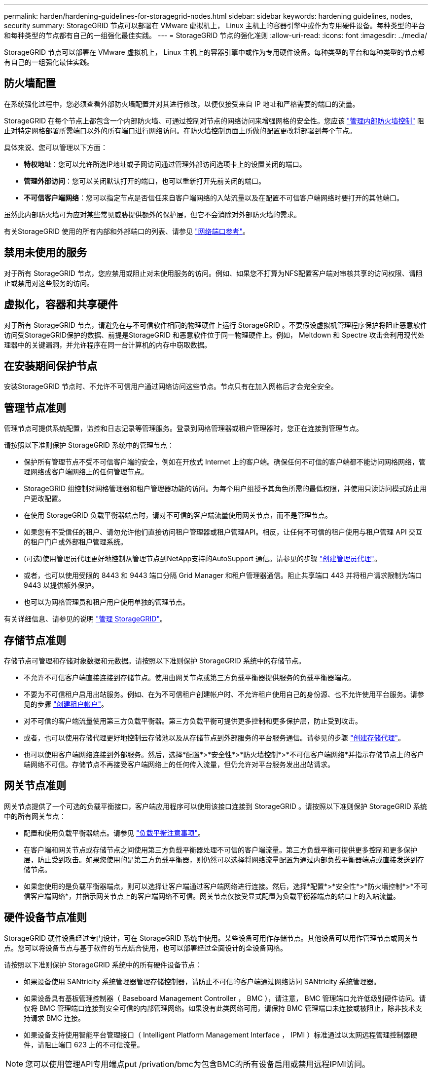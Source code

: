 ---
permalink: harden/hardening-guidelines-for-storagegrid-nodes.html 
sidebar: sidebar 
keywords: hardening guidelines, nodes, security 
summary: StorageGRID 节点可以部署在 VMware 虚拟机上， Linux 主机上的容器引擎中或作为专用硬件设备。每种类型的平台和每种类型的节点都有自己的一组强化最佳实践。 
---
= StorageGRID 节点的强化准则
:allow-uri-read: 
:icons: font
:imagesdir: ../media/


[role="lead"]
StorageGRID 节点可以部署在 VMware 虚拟机上， Linux 主机上的容器引擎中或作为专用硬件设备。每种类型的平台和每种类型的节点都有自己的一组强化最佳实践。



== 防火墙配置

在系统强化过程中，您必须查看外部防火墙配置并对其进行修改，以便仅接受来自 IP 地址和严格需要的端口的流量。

StorageGRID 在每个节点上都包含一个内部防火墙、可通过控制对节点的网络访问来增强网格的安全性。您应该 link:../admin/manage-firewall-controls.html["管理内部防火墙控制"] 阻止对特定网格部署所需端口以外的所有端口进行网络访问。在防火墙控制页面上所做的配置更改将部署到每个节点。

具体来说、您可以管理以下方面：

* *特权地址*：您可以允许所选IP地址或子网访问通过管理外部访问选项卡上的设置关闭的端口。
* *管理外部访问*：您可以关闭默认打开的端口，也可以重新打开先前关闭的端口。
* *不可信客户端网络*：您可以指定节点是否信任来自客户端网络的入站流量以及在配置不可信客户端网络时要打开的其他端口。


虽然此内部防火墙可为应对某些常见威胁提供额外的保护层，但它不会消除对外部防火墙的需求。

有关StorageGRID 使用的所有内部和外部端口的列表、请参见 link:../network/network-port-reference.html["网络端口参考"]。



== 禁用未使用的服务

对于所有 StorageGRID 节点，您应禁用或阻止对未使用服务的访问。例如、如果您不打算为NFS配置客户端对审核共享的访问权限、请阻止或禁用对这些服务的访问。



== 虚拟化，容器和共享硬件

对于所有 StorageGRID 节点，请避免在与不可信软件相同的物理硬件上运行 StorageGRID 。不要假设虚拟机管理程序保护将阻止恶意软件访问受StorageGRID保护的数据、前提是StorageGRID 和恶意软件位于同一物理硬件上。例如， Meltdown 和 Spectre 攻击会利用现代处理器中的关键漏洞，并允许程序在同一台计算机的内存中窃取数据。



== 在安装期间保护节点

安装StorageGRID 节点时、不允许不可信用户通过网络访问这些节点。节点只有在加入网格后才会完全安全。



== 管理节点准则

管理节点可提供系统配置，监控和日志记录等管理服务。登录到网格管理器或租户管理器时，您正在连接到管理节点。

请按照以下准则保护 StorageGRID 系统中的管理节点：

* 保护所有管理节点不受不可信客户端的安全，例如在开放式 Internet 上的客户端。确保任何不可信的客户端都不能访问网格网络，管理网络或客户端网络上的任何管理节点。
* StorageGRID 组控制对网格管理器和租户管理器功能的访问。为每个用户组授予其角色所需的最低权限，并使用只读访问模式防止用户更改配置。
* 在使用 StorageGRID 负载平衡器端点时，请对不可信的客户端流量使用网关节点，而不是管理节点。
* 如果您有不受信任的租户、请勿允许他们直接访问租户管理器或租户管理API。相反，让任何不可信的租户使用与租户管理 API 交互的租户门户或外部租户管理系统。
* (可选)使用管理员代理更好地控制从管理节点到NetApp支持的AutoSupport 通信。请参见的步骤 link:../admin/configuring-admin-proxy-settings.html["创建管理员代理"]。
* 或者，也可以使用受限的 8443 和 9443 端口分隔 Grid Manager 和租户管理器通信。阻止共享端口 443 并将租户请求限制为端口 9443 以提供额外保护。
* 也可以为网格管理员和租户用户使用单独的管理节点。


有关详细信息、请参见的说明 link:../admin/index.html["管理 StorageGRID"]。



== 存储节点准则

存储节点可管理和存储对象数据和元数据。请按照以下准则保护 StorageGRID 系统中的存储节点。

* 不允许不可信客户端直接连接到存储节点。使用由网关节点或第三方负载平衡器提供服务的负载平衡器端点。
* 不要为不可信租户启用出站服务。例如、在为不可信租户创建帐户时、不允许租户使用自己的身份源、也不允许使用平台服务。请参见的步骤 link:../admin/creating-tenant-account.html["创建租户帐户"]。
* 对不可信的客户端流量使用第三方负载平衡器。第三方负载平衡可提供更多控制和更多保护层，防止受到攻击。
* 或者，也可以使用存储代理更好地控制云存储池以及从存储节点到外部服务的平台服务通信。请参见的步骤 link:../admin/configuring-storage-proxy-settings.html["创建存储代理"]。
* 也可以使用客户端网络连接到外部服务。然后，选择*配置*>*安全性*>*防火墙控制*>*不可信客户端网络*并指示存储节点上的客户端网络不可信。存储节点不再接受客户端网络上的任何传入流量，但仍允许对平台服务发出出站请求。




== 网关节点准则

网关节点提供了一个可选的负载平衡接口，客户端应用程序可以使用该接口连接到 StorageGRID 。请按照以下准则保护 StorageGRID 系统中的所有网关节点：

* 配置和使用负载平衡器端点。请参见 link:../admin/managing-load-balancing.html["负载平衡注意事项"]。
* 在客户端和网关节点或存储节点之间使用第三方负载平衡器处理不可信的客户端流量。第三方负载平衡可提供更多控制和更多保护层，防止受到攻击。如果您使用的是第三方负载平衡器，则仍然可以选择将网络流量配置为通过内部负载平衡器端点或直接发送到存储节点。
* 如果您使用的是负载平衡器端点，则可以选择让客户端通过客户端网络进行连接。然后，选择*配置*>*安全性*>*防火墙控制*>*不可信客户端网络*，并指示网关节点上的客户端网络不可信。网关节点仅接受显式配置为负载平衡器端点的端口上的入站流量。




== 硬件设备节点准则

StorageGRID 硬件设备经过专门设计，可在 StorageGRID 系统中使用。某些设备可用作存储节点。其他设备可以用作管理节点或网关节点。您可以将设备节点与基于软件的节点结合使用，也可以部署经过全面设计的全设备网格。

请按照以下准则保护 StorageGRID 系统中的所有硬件设备节点：

* 如果设备使用 SANtricity 系统管理器管理存储控制器，请防止不可信的客户端通过网络访问 SANtricity 系统管理器。
* 如果设备具有基板管理控制器（ Baseboard Management Controller ， BMC ），请注意， BMC 管理端口允许低级别硬件访问。请仅将 BMC 管理端口连接到安全可信的内部管理网络。如果没有此类网络可用，请保持 BMC 管理端口未连接或被阻止，除非技术支持请求 BMC 连接。
* 如果设备支持使用智能平台管理接口（ Intelligent Platform Management Interface ， IPMI ）标准通过以太网远程管理控制器硬件，请阻止端口 623 上的不可信流量。



NOTE: 您可以使用管理API专用端点put /privation/bmc为包含BMC的所有设备启用或禁用远程IPMI访问。

* 如果设备中的存储控制器包含 FDE 或 FIPS 驱动器，并且已启用驱动器安全功能，请使用 SANtricity 配置驱动器安全密钥。请参见 link:../installconfig/accessing-and-configuring-santricity-system-manager.html["配置SANtricity 系统管理器(SG6000和SG5700)"]。
* 对于没有 FDE 或 FIPS 驱动器的设备，请使用密钥管理服务器（ KMS ）启用节点加密。请参见 link:../installconfig/optional-enabling-node-encryption.html["可选：启用节点加密"]。

